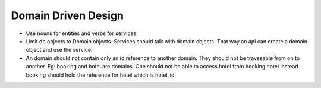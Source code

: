=========================
Domain Driven Design
=========================

- Use nouns for entities and verbs for services

- Limit db objects to Domain objects. Services should talk with domain objects. That way an api can create a domain object and use the service.

- An domain should not contain only an id reference to another domain. They should not be travesable from on to another. Eg: booking and hotel are domains. One should not be able to access hotel from booking.hotel instead booking should hold the reference for hotel which is hotel_id.


